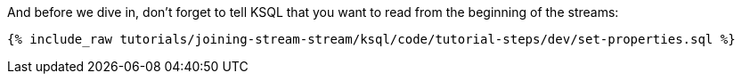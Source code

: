 And before we dive in, don't forget to tell KSQL that you want to read from the beginning of the streams:

+++++
<pre class="snippet"><code class="sql">{% include_raw tutorials/joining-stream-stream/ksql/code/tutorial-steps/dev/set-properties.sql %}</code></pre>
+++++
